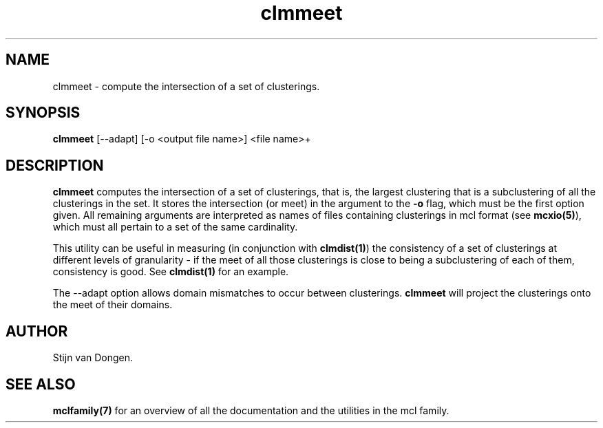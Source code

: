 .\" Copyright (c) 2005 Stijn van Dongen
.TH "clmmeet" 1 "16 Nov 2005" "clmmeet 1\&.006, 05-320" "USER COMMANDS "
.po 2m
.de ZI
.\" Zoem Indent/Itemize macro I.
.br
'in +\\$1
.nr xa 0
.nr xa -\\$1
.nr xb \\$1
.nr xb -\\w'\\$2'
\h'|\\n(xau'\\$2\h'\\n(xbu'\\
..
.de ZJ
.br
.\" Zoem Indent/Itemize macro II.
'in +\\$1
'in +\\$2
.nr xa 0
.nr xa -\\$2
.nr xa -\\w'\\$3'
.nr xb \\$2
\h'|\\n(xau'\\$3\h'\\n(xbu'\\
..
.if n .ll -2m
.am SH
.ie n .in 4m
.el .in 8m
..
.SH NAME
clmmeet \- compute the intersection of a set of clusterings\&.
.SH SYNOPSIS

\fBclmmeet\fP [--adapt] [-o <output file name>] <file name>+
.SH DESCRIPTION

\fBclmmeet\fP computes the intersection of a set of clusterings, that is,
the largest clustering that is a subclustering of all the clusterings
in the set\&. It stores the intersection (or meet) in the argument
to the \fB-o\fP flag, which must be the first option given\&.
All remaining arguments are interpreted as names of files containing
clusterings in mcl format (see \fBmcxio(5)\fP), which must all
pertain to a set of the same cardinality\&.

This utility can be useful in measuring (in conjunction with
\fBclmdist(1)\fP) the consistency of a set of clusterings at different
levels of granularity \- if the meet of all those clusterings is close to
being a subclustering of each of them, consistency is good\&. See
\fBclmdist(1)\fP for an example\&.

The --adapt option allows domain mismatches to occur between clusterings\&.
\fBclmmeet\fP will project the clusterings onto the meet of their domains\&.
.SH AUTHOR

Stijn van Dongen\&.
.SH SEE ALSO

\fBmclfamily(7)\fP for an overview of all the documentation
and the utilities in the mcl family\&.
